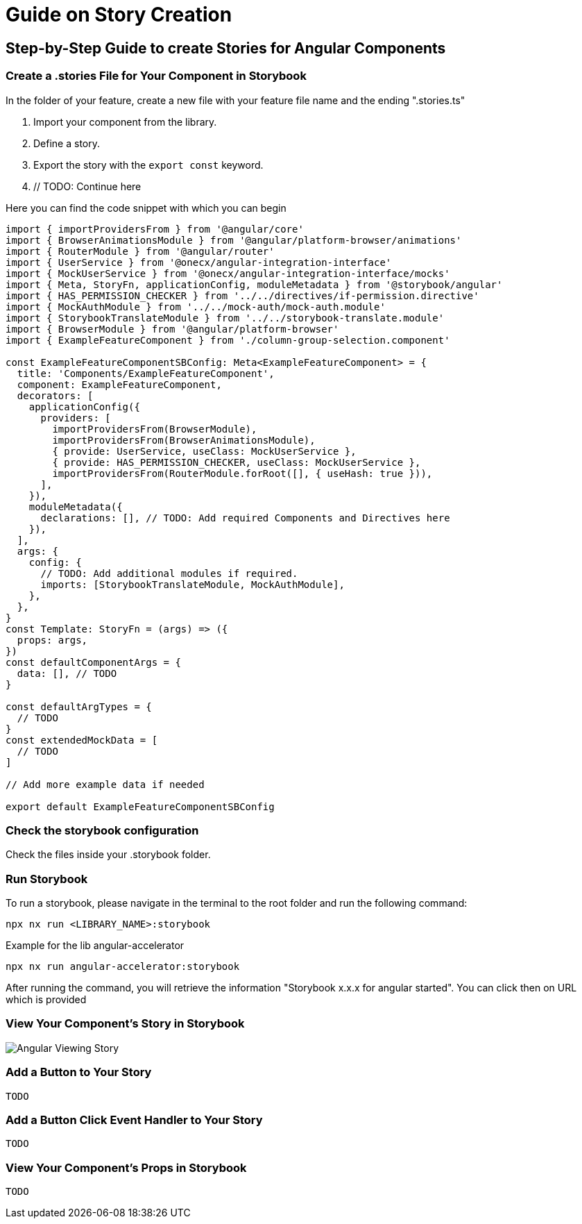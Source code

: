 = Guide on Story Creation

== Step-by-Step Guide to create Stories for Angular Components
=== Create a .stories File for Your Component in Storybook
In the folder of your feature, create a new file with your feature file name and the ending ".stories.ts"


1. Import your component from the library.
2. Define a story.
3. Export the story with the `export const` keyword.
4. // TODO: Continue here

Here you can find the code snippet with which you can begin
[source,terminal]
----
import { importProvidersFrom } from '@angular/core'
import { BrowserAnimationsModule } from '@angular/platform-browser/animations'
import { RouterModule } from '@angular/router'
import { UserService } from '@onecx/angular-integration-interface'
import { MockUserService } from '@onecx/angular-integration-interface/mocks'
import { Meta, StoryFn, applicationConfig, moduleMetadata } from '@storybook/angular'
import { HAS_PERMISSION_CHECKER } from '../../directives/if-permission.directive'
import { MockAuthModule } from '../../mock-auth/mock-auth.module'
import { StorybookTranslateModule } from '../../storybook-translate.module'
import { BrowserModule } from '@angular/platform-browser'
import { ExampleFeatureComponent } from './column-group-selection.component'

const ExampleFeatureComponentSBConfig: Meta<ExampleFeatureComponent> = {
  title: 'Components/ExampleFeatureComponent',
  component: ExampleFeatureComponent,
  decorators: [
    applicationConfig({
      providers: [
        importProvidersFrom(BrowserModule),
        importProvidersFrom(BrowserAnimationsModule),
        { provide: UserService, useClass: MockUserService },
        { provide: HAS_PERMISSION_CHECKER, useClass: MockUserService },
        importProvidersFrom(RouterModule.forRoot([], { useHash: true })),
      ],
    }),
    moduleMetadata({
      declarations: [], // TODO: Add required Components and Directives here
    }),
  ],
  args: {
    config: {
      // TODO: Add additional modules if required.
      imports: [StorybookTranslateModule, MockAuthModule],
    },
  },
}
const Template: StoryFn = (args) => ({
  props: args,
})
const defaultComponentArgs = {
  data: [], // TODO
}

const defaultArgTypes = {
  // TODO
}
const extendedMockData = [
  // TODO
]

// Add more example data if needed

export default ExampleFeatureComponentSBConfig

----

=== Check the storybook configuration

Check the files inside your .storybook folder.

=== Run Storybook
To run a storybook, please navigate in the terminal to the root folder and run the following command:

[source,terminal]
----
npx nx run <LIBRARY_NAME>:storybook
----

Example for the lib angular-accelerator

[source,terminal]
----
npx nx run angular-accelerator:storybook
----

After running the command, you will retrieve the information "Storybook x.x.x for angular started". You can click then on URL which is provided 

=== View Your Component's Story in Storybook

image::assets/images/storybook-angular-viewing-story.png[Angular Viewing Story]

=== Add a Button to Your Story

 TODO

=== Add a Button Click Event Handler to Your Story

 TODO

=== View Your Component's Props in Storybook

 TODO



